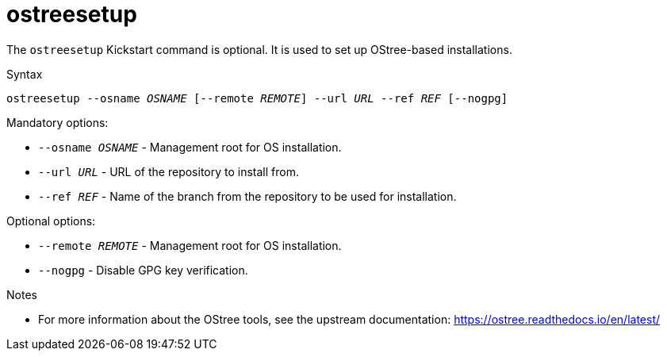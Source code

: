 [id="ostreesetup_{context}"]
= ostreesetup

The [command]`ostreesetup` Kickstart command is optional. It is used to set up OStree-based installations.


.Syntax

[subs="quotes,macros"]
----
ostreesetup --osname __OSNAME__ [--remote __REMOTE__] --url __URL__ --ref __REF__ [--nogpg]
----


.Mandatory options:

* [option]`--osname __OSNAME__` - Management root for OS installation.

* [option]`--url __URL__` - URL of the repository to install from.

* [option]`--ref __REF__` - Name of the branch from the repository to be used for installation.


.Optional options:

* [option]`--remote __REMOTE__` - Management root for OS installation.

* [option]`--nogpg` - Disable GPG key verification.
 

.Notes

* For more information about the OStree tools, see the upstream documentation: https://ostree.readthedocs.io/en/latest/

